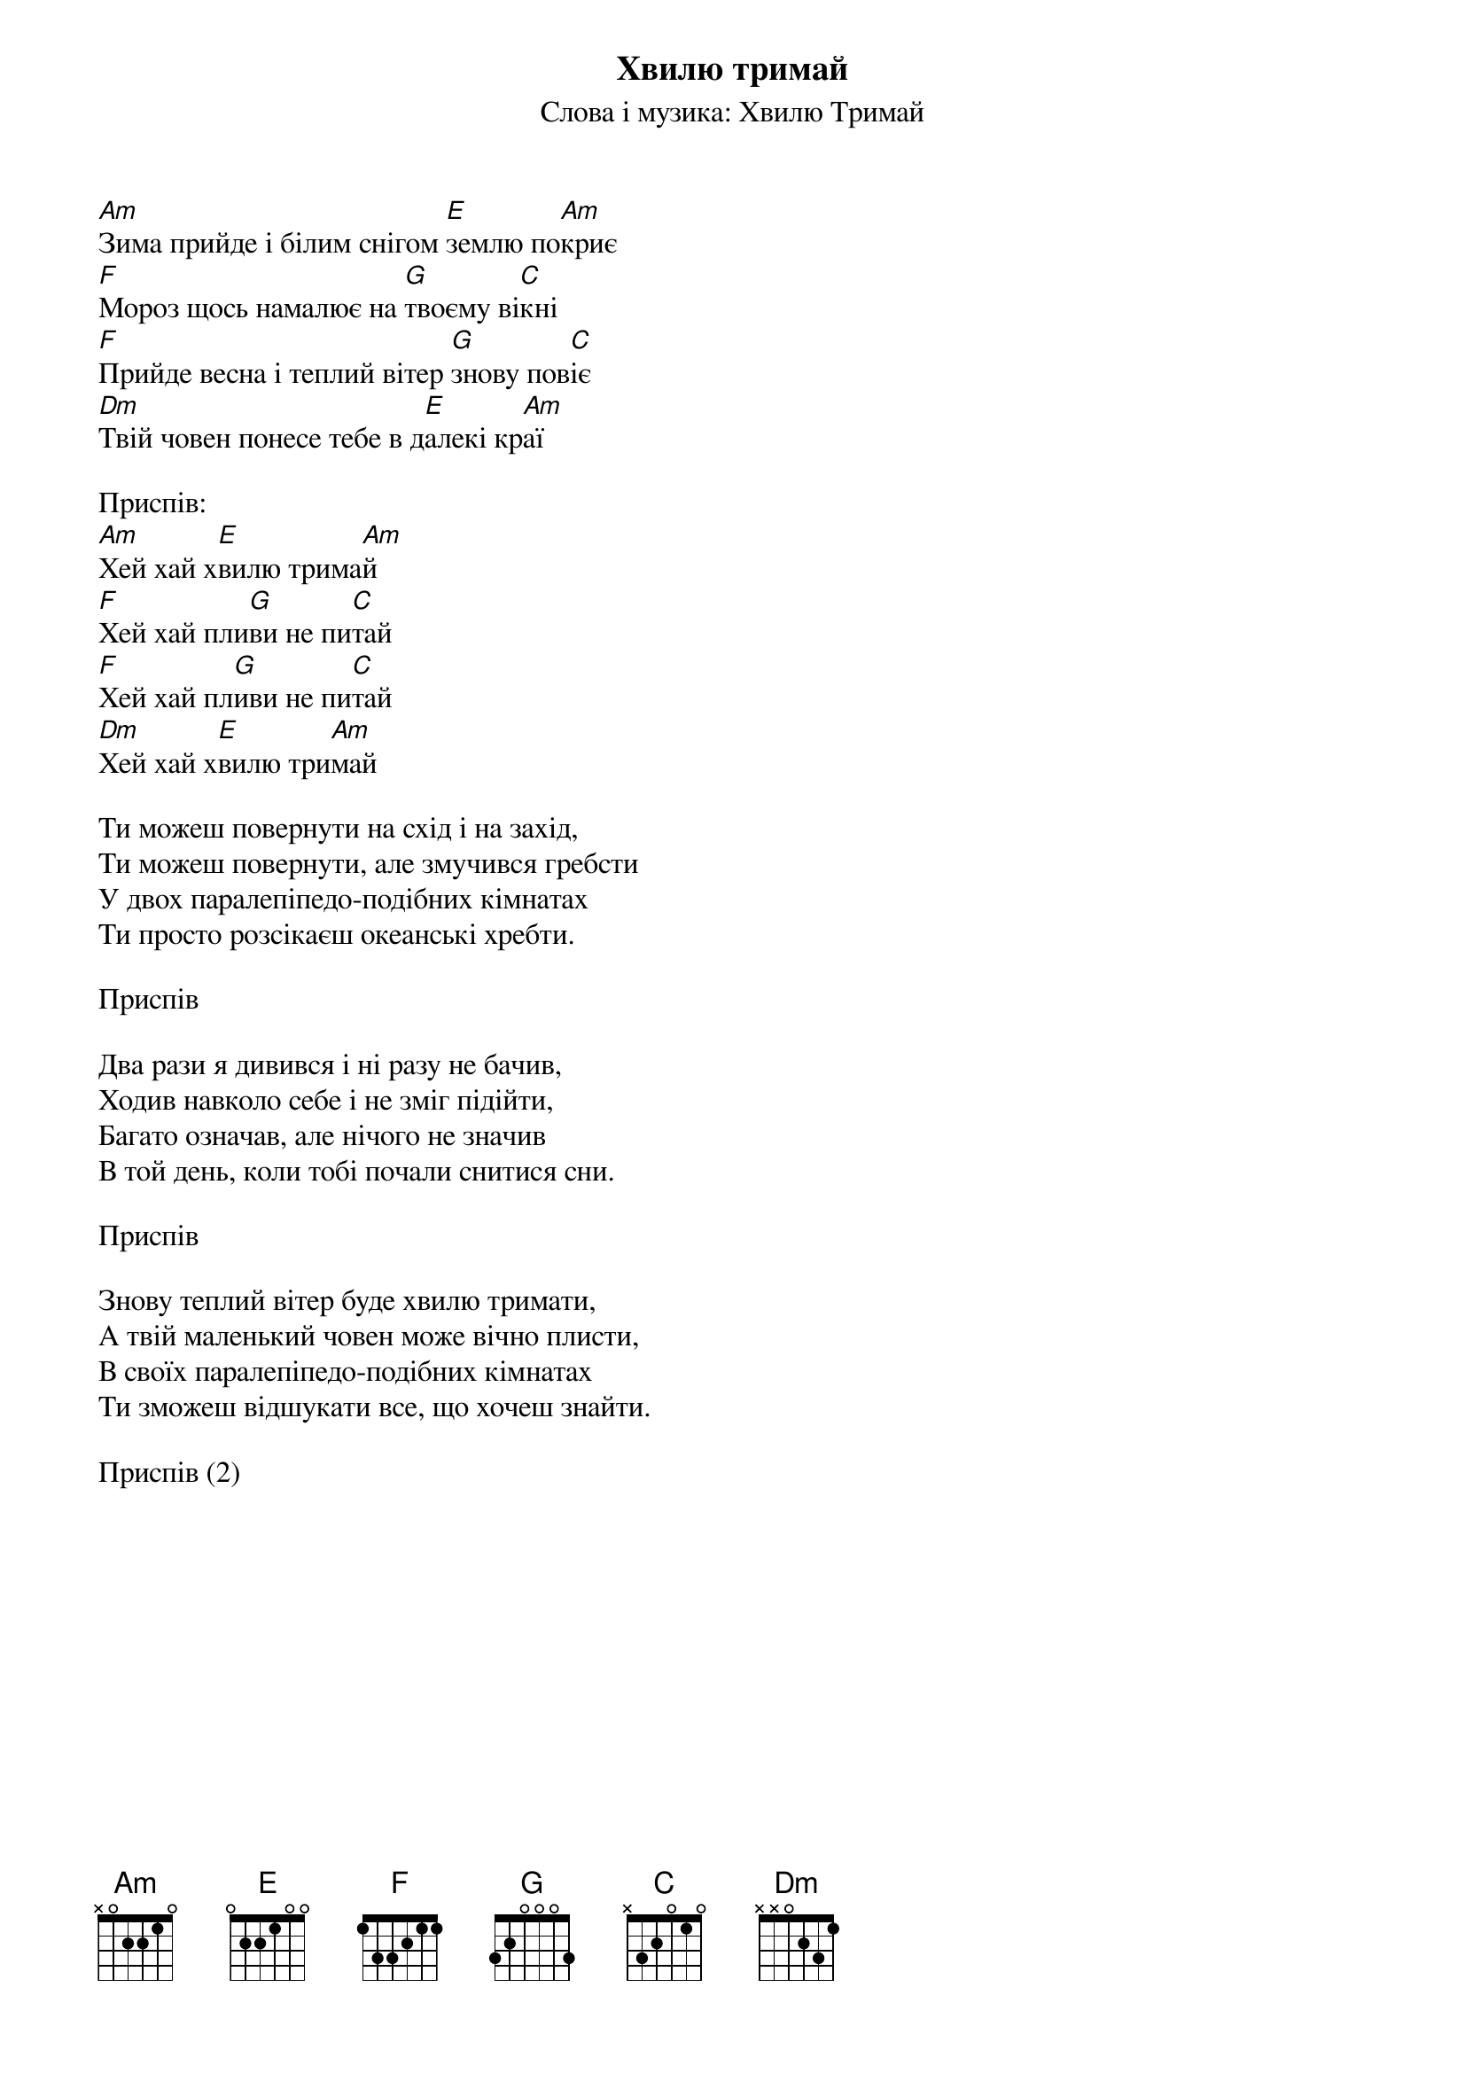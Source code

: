 ## Saved from WIKISPIV.com
{title: Хвилю тримай}
{meta: alt_title Хей хай хвилю тримай}
{subtitle: Слова і музика: Хвилю Тримай}


[Am]Зима прийде і білим снігом [E]землю по[Am]криє 
[F]Мороз щось намалює на [G]твоєму ві[C]кні 
[F]Прийде весна і теплий вітер [G]знову пов[C]іє
[Dm]Твій човен понесе тебе в д[E]алекі кр[Am]аї
 
<bold>Приспів:</bold>
[Am]Хей хай х[E]вилю трима[Am]й
[F]Хей хай пли[G]ви не пи[C]тай
[F]Хей хай пл[G]иви не пи[C]тай
[Dm]Хей хай х[E]вилю три[Am]май
 
Ти можеш повернути на схід і на захід,
Ти можеш повернути, але змучився гребсти
У двох паралепіпедо-подібних кімнатах
Ти просто розсікаєш океанські хребти.
 
<bold>Приспів</bold>
 
Два рази я дивився і ні разу не бачив,
Ходив навколо себе і не зміг підійти,
Багато означав, але нічого не значив
В той день, коли тобі почали снитися сни.
 
<bold>Приспів</bold>
 
Знову теплий вітер буде хвилю тримати,
А твій маленький човен може вічно плисти,
В своїх паралепіпедо-подібних кімнатах
Ти зможеш відшукати все, що хочеш знайти.
 
<bold>Приспів (2)</bold>